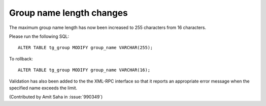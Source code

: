 Group name length changes
-------------------------

The maximum group name length has now been increased to 255 characters
from 16 characters.

Please run the following SQL::

    ALTER TABLE tg_group MODIFY group_name VARCHAR(255);

To rollback::

    ALTER TABLE tg_group MODIFY group_name VARCHAR(16);

Validation has also been added to the the XML-RPC interface so
that it reports an appropriate error message when the specified name
exceeds the limit.

(Contributed by Amit Saha in :issue:`990349`)
